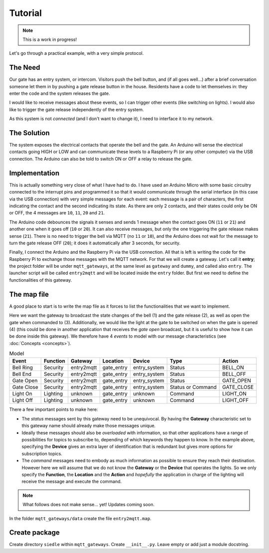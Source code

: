 Tutorial
========

.. note::
	This is a work in progress!

Let's go through a practical example, with a very simple protocol.

The Need
********
Our gate has an entry system, or intercom. Visitors push the bell button, and (if all goes well...)
after a brief conversation someone let them in by pushing a gate release button in the
house. Residents have a code to let themselves in: they enter the code and the system releases the
gate.

I would like to receive messages about these events, so I can trigger other events (like switching
on lights). I would also like to trigger the gate release independently of the entry system.

As this system is not *connected* (and I don't want to change it), I need to interface it
to my network.

The Solution
************
The system exposes the electrical contacts that operate the bell and the gate. An Arduino
will sense the electrical contacts going HIGH or LOW and can communicate these levels to
a Raspberry Pi (or any other computer) via the USB connection. The Arduino can also be told
to switch ON or OFF a relay to release the gate.

Implementation
**************
This is actually something very close of what I have had to do. I have used an Arduino Micro
with some basic circuitry connected to the interrupt pins and programmed it so that it would
communicate through the serial interface (in this case via the USB connection) with very simple
messages for each event: each message is a pair of characters, the first indicating the contact
and the second indicating its state.  As there are only 2 contacts, and their states could only
be ON or OFF, the 4 messages are ``10``, ``11``, ``20`` and ``21``.

The Arduino code debounces the signals it senses and sends 1 message when the contact goes
ON (``11`` or ``21``) and another one when it goes off (``10`` or ``20``). It can also receive messages,
but only the one triggering the gate release makes sense (``21``).  There is no need to trigger the bell via MQTT
(no ``11`` or ``10``), and the Arduino does not wait for the message to turn the gate release OFF (``20``);
it does it automatically after 3 seconds, for security.

Finally, I connect the Arduino and the Raspberry Pi via the USB connection. All that is left is
writing the code for the Raspberry Pi to exchange those messages with the MQTT network.  For that we will
create a gateway.  Let's call it **entry**; the project folder will be under ``mqtt_gateways``, at the same
level as ``gateway`` and ``dummy``, and called also ``entry``.  The launcher script will be
called ``entry2mqtt`` and will be located inside the ``entry`` folder.  But first we need to define
the functionalities of this gateway.

The map file
************

A good place to start is to write the map file as it forces to list the functionalities that we want to
implement.

Here we want the gateway to broadcast the state changes of the bell (1) and the gate release (2),
as well as open the gate when commanded to (3).  Additionally, we would like the light at the gate to be switched
on when the gate is opened (4) (this could be done in another application that receives the *gate open* broadcast,
but it is useful to show how it can be done inside this gateway).  We therefore have 4 *events* to model
with our message characteristics (see :doc:`Concepts <concepts>`).

.. csv-table:: Model
   :header: "Event", "Function", "Gateway", "Location", "Device", "Type", "Action"

   "Bell Ring", "Security", "entry2mqtt", "gate_entry", "entry_system", "Status", "BELL_ON"
   "Bell End", "Security", "entry2mqtt", "gate_entry", "entry_system", "Status", "BELL_OFF"
   "Gate Open", "Security", "entry2mqtt", "gate_entry", "entry_system", "Status", "GATE_OPEN"
   "Gate Close", "Security", "entry2mqtt", "gate_entry", "entry_system", "Status or Command", "GATE_CLOSE"
   "Light On", "Lighting", "unknown", "gate_entry", "unknown", "Command", "LIGHT_ON"
   "Light Off", "Lighting", "unknown", "gate_entry", "unknown", "Command", "LIGHT_OFF"

There a few important points to make here:

- The *status* messages sent by this gateway need to be unequivocal.  By having the **Gateway**
  characteristic set to this gateway name should already make those messages unique.
- Ideally these messages should also be *overloaded* with information, so that other applications
  have a range of possibilities for topics to subscribe to, depending of which keywords they happen
  to know.  In the example above, specifying the **Device** gives an extra layer of identification
  that is redundant but gives more options for subscription topics.
- The *command* messages need to embody as much information as possible to ensure they reach
  their destination.  However here we will assume that we do not know the **Gateway** or the **Device**
  that operates the lights.  So we only specify the **Function**, the **Location** and the **Action**
  and *hopefully* the application in charge of the lighting will receive the message and execute
  the command.


.. note::
	What follows does not make sense... yet! Updates coming soon.


In the folder ``mqtt_gateways/data`` create the file ``entry2mqtt.map``.


Create package
**************

Create directory ``siedle`` within ``mqtt_gateways``.
Create ``__init__.py``.  Leave empty or add just a module docstring.
